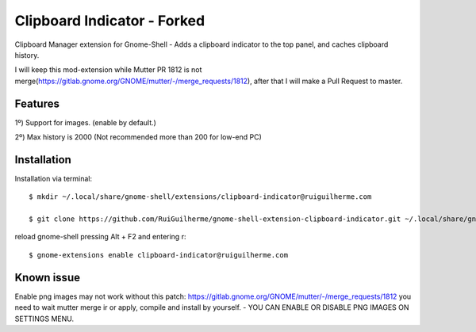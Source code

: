 ============================
Clipboard Indicator - Forked
============================

Clipboard Manager extension for Gnome-Shell - Adds a clipboard indicator to the top panel, and caches clipboard history.

I will keep this mod-extension while Mutter PR 1812 is not merge(https://gitlab.gnome.org/GNOME/mutter/-/merge_requests/1812), after that I will make a Pull Request to master. 

Features
----------------
1º) Support for images. (enable by default.)

2º) Max history is 2000 (Not recommended more than 200 for low-end PC)

Installation
----------------

Installation via terminal::

    $ mkdir ~/.local/share/gnome-shell/extensions/clipboard-indicator@ruiguilherme.com

    $ git clone https://github.com/RuiGuilherme/gnome-shell-extension-clipboard-indicator.git ~/.local/share/gnome-shell/extensions/clipboard-indicator@ruiguilherme.com

reload gnome-shell pressing Alt + F2 and entering r::

    $ gnome-extensions enable clipboard-indicator@ruiguilherme.com
    
Known issue
----------------
Enable png images may not work without this patch: https://gitlab.gnome.org/GNOME/mutter/-/merge_requests/1812 you need to wait mutter merge ir or apply, compile and install by yourself. - YOU CAN ENABLE OR DISABLE PNG IMAGES ON SETTINGS MENU.
